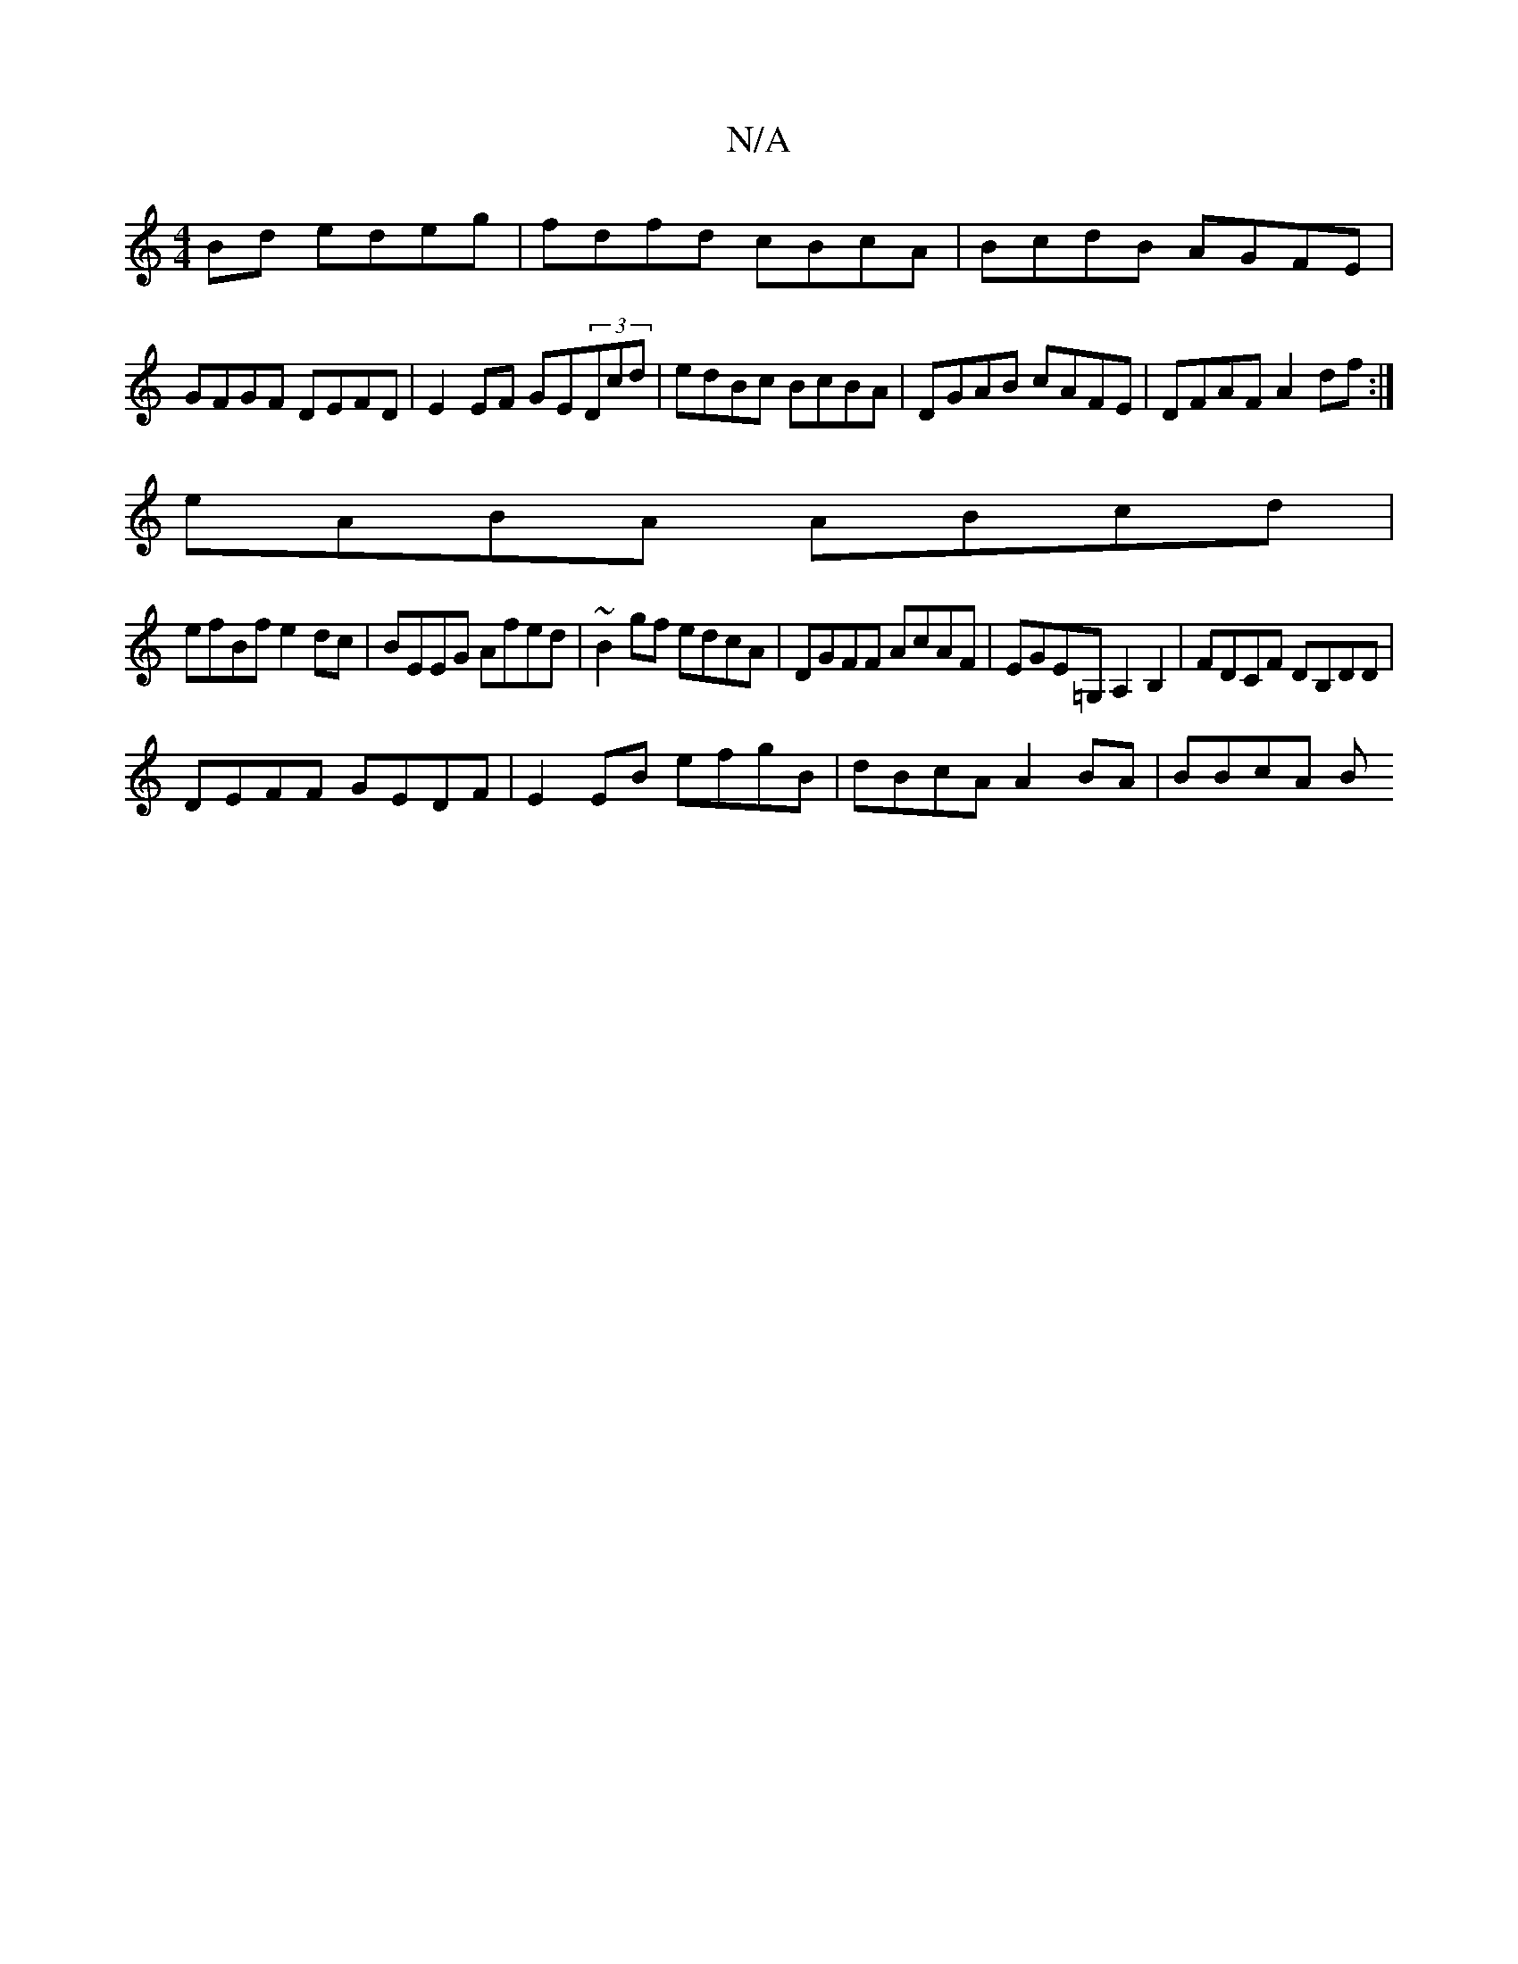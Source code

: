 X:1
T:N/A
M:4/4
R:N/A
K:Cmajor
Bd edeg|fdfd cBcA|BcdB AGFE|
GFGF DEFD|E2EF GE(3Dcd|edBc BcBA|DGAB cAFE|DFAF A2df:|
eABA ABcd|
efBf e2dc|BEEG Afed|~B2gf edcA|DGFF AcAF|EGE=G, A,2B,2|FDCF DB,DD|
DEFF GEDF|E2 EB efgB|dBcA A2 BA|BBcA B